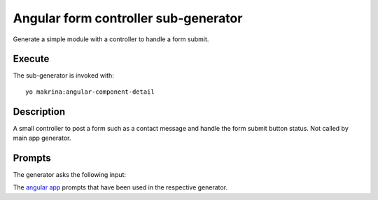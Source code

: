 Angular form controller sub-generator
=====================================

Generate a simple module with a controller to handle a form submit.

Execute
-------

The sub-generator is invoked with::

  yo makrina:angular-component-detail

Description
-----------

A small controller to post a form such as a contact message and handle the form submit button status.
Not called by main app generator.

Prompts
-------

The generator asks the following input:

The `angular app`_ prompts that have been used in the respective generator.

.. _angular app: angular-app.html
